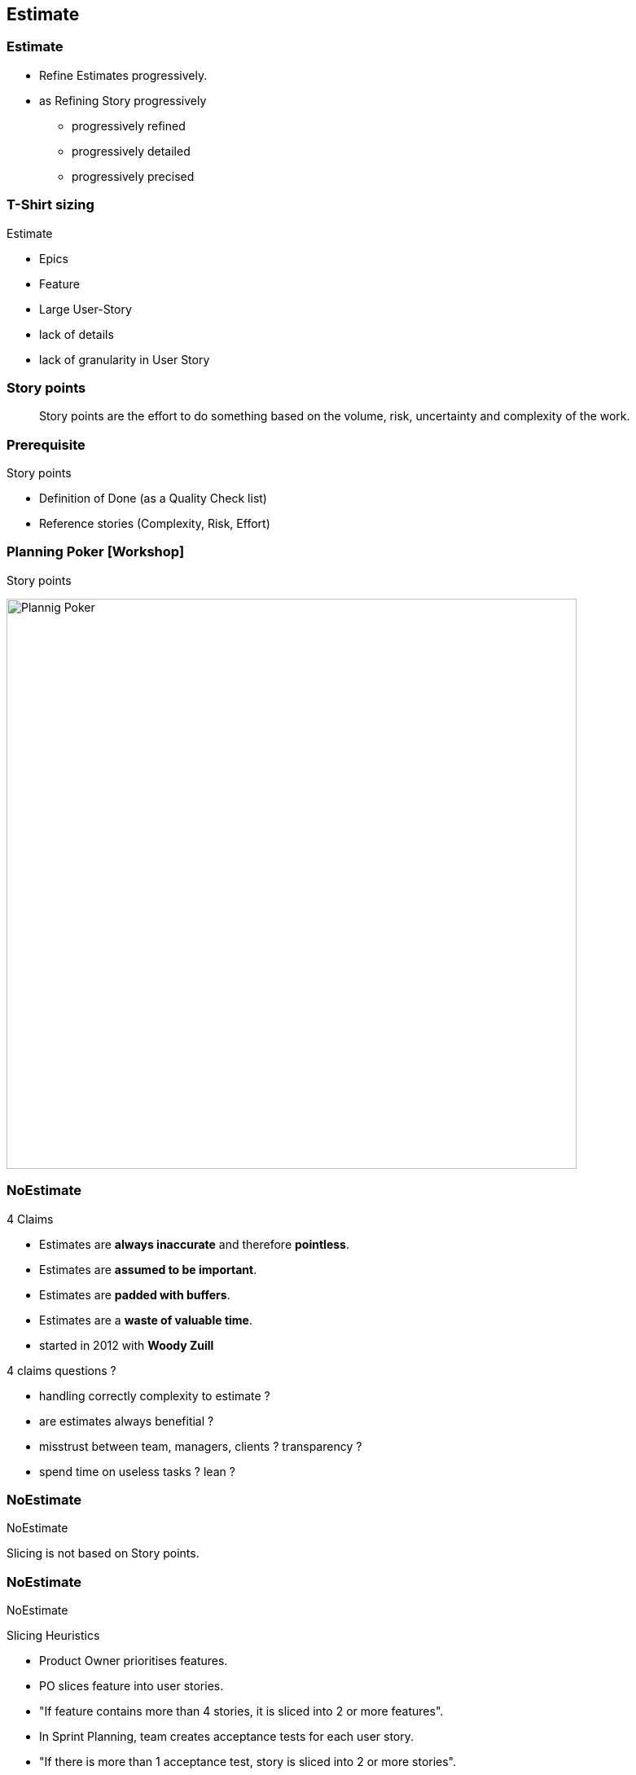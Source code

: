 == Estimate

=== Estimate

* Refine Estimates progressively.
* as Refining Story progressively
** progressively refined
** progressively detailed
** progressively precised

=== T-Shirt sizing

[.heads]
--
Estimate
--

* Epics
* Feature
* Large User-Story

[.notes]
--
* lack of details
* lack of granularity in User Story
--

=== Story points

> Story points are the effort to do something based on
> the volume, risk, uncertainty and complexity of the work.

=== Prerequisite

[.heads]
--
Story points
--

* Definition of Done (as a Quality Check list)

* Reference stories (Complexity, Risk, Effort)

[%notitle]
=== Planning Poker [Workshop]

[.heads]
--
Story points
--

image::planning_poker.jpg[Plannig Poker,,700]

=== NoEstimate

.4 Claims
* Estimates are *always inaccurate* and therefore *pointless*.
* Estimates are *assumed to be important*.
* Estimates are *padded with buffers*.
* Estimates are a *waste of valuable time*.

[.notes]
--
* started in 2012 with *Woody Zuill*

.4 claims questions ?
* handling correctly complexity to estimate ?
* are estimates always benefitial ?
* misstrust between team, managers, clients ? transparency ?
* spend time on useless tasks ? lean ?
--

[%notitle]
=== NoEstimate

[.heads]
--
NoEstimate
--

Slicing is not based on Story points.

[%notitle]
=== NoEstimate

[.heads]
--
NoEstimate
--

.Slicing Heuristics
* Product Owner prioritises features.
* PO slices feature into user stories.
* "If feature contains more than 4 stories, it is sliced into 2 or more features".
* In Sprint Planning, team creates acceptance tests for each user story.
* "If there is more than 1 acceptance test, story is sliced into 2 or more stories".

.Then
* Measure story cycle time, if longer than 3 days, flag for conversation.
* Measure feature cycle time, if longer than is acceptable, adapt the heuristics.

[.refs]
--
* https://neilkillick.medium.com/my-slicing-heuristic-concept-explained-810ee70b311e
--

[.notes]
--
* by *Neil Killick*, 2016
--
